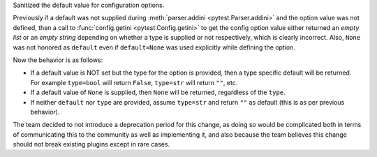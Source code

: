 Sanitized the default value for configuration options.

Previously if a default was not supplied during :meth:`parser.addini <pytest.Parser.addini>` and the option value was not defined, then a call to :func:`config.getini <pytest.Config.getini>` to get the config option value either returned an *empty list* or an *empty string* depending on whether a type is supplied or not respectively, which is clearly incorrect. Also, ``None`` was not honored as ``default`` even if ``default=None`` was used explicitly while defining the option.

Now the behavior is as follows:

* If a default value is NOT set but the type for the option is provided, then a type specific default will be returned. For example ``type=bool`` will return ``False``, ``type=str`` will return ``""``, etc.
* If a default value of ``None`` is supplied, then ``None`` will be returned, regardless of the ``type``.
* If neither ``default`` nor ``type`` are provided, assume ``type=str`` and return ``""`` as default (this is as per previous behavior).

The team decided to not introduce a deprecation period for this change, as doing so would be complicated both in terms of communicating this to the community as well as implementing it, and also because the team believes this change should not break existing plugins except in rare cases.
